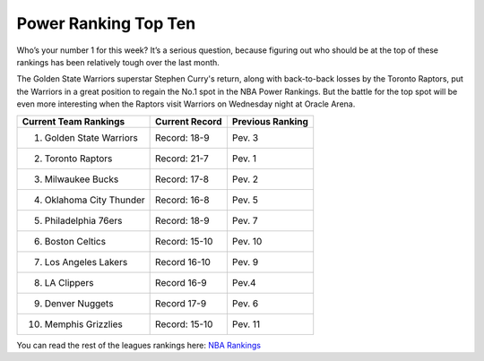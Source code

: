 Power Ranking Top Ten
---------------------

Who’s your number 1 for this week? It’s a serious question, because figuring out who should be at the top of these rankings has been relatively tough over the last month.


The Golden State Warriors superstar Stephen Curry's return, along with back-to-back losses by the Toronto Raptors, put the Warriors in a great position to regain the No.1 spot in the NBA Power Rankings. But the battle for the top spot will be even more interesting when the Raptors visit Warriors on Wednesday night at Oracle Arena.

========================== =============== ================
Current Team Rankings	   Current Record  Previous Ranking
========================== =============== ================
1.  Golden State Warriors  Record: 18-9	    Pev. 3
2.  Toronto Raptors        Record: 21-7     Pev. 1
3.  Milwaukee Bucks        Record: 17-8     Pev. 2
4.  Oklahoma City Thunder  Record: 16-8     Pev. 5
5.  Philadelphia 76ers     Record: 18-9     Pev. 7
6.  Boston Celtics         Record: 15-10    Pev. 10
7.  Los Angeles Lakers     Record 16-10     Pev. 9
8.  LA Clippers            Record 16-9      Pev.4
9.  Denver Nuggets         Record 17-9      Pev. 6
10. Memphis Grizzlies      Record: 15-10    Pev. 11
========================== =============== ================

You can read the rest of the leagues rankings here: `NBA Rankings`_

.. _NBA Rankings: http://www.espn.com/nba/story/_/id/25491767/nba-power-rankings-week-9-warriors-regain-top-spot-ahead-raptors-showdown





